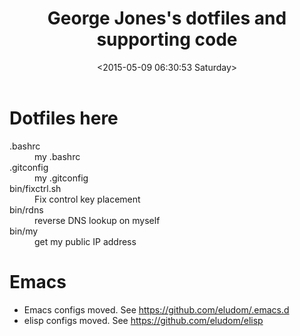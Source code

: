 #+TITLE: George Jones's dotfiles and supporting code
#+DATE: <2015-05-09 06:30:53 Saturday>


* Dotfiles here
  - .bashrc :: my .bashrc
  - .gitconfig :: my .gitconfig
  - bin/fixctrl.sh :: Fix control key placement
  - bin/rdns :: reverse DNS lookup on myself
  - bin/my :: get my public IP address

* Emacs
  - Emacs configs moved.  See https://github.com/eludom/.emacs.d
  - elisp configs moved.  See https://github.com/eludom/elisp


